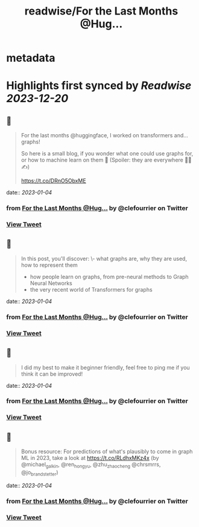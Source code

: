 :PROPERTIES:
:title: readwise/For the Last Months @Hug...
:END:


* metadata
:PROPERTIES:
:author: [[clefourrier on Twitter]]
:full-title: "For the Last Months @Hug..."
:category: [[tweets]]
:url: https://twitter.com/clefourrier/status/1610308367775600646
:image-url: https://pbs.twimg.com/profile_images/1631657680111542274/kaTJSP86.png
:END:

* Highlights first synced by [[Readwise]] [[2023-12-20]]
** 📌
#+BEGIN_QUOTE
For the last months @huggingface, I worked on transformers and... graphs!

So here is a small blog, if you wonder what one could use graphs for, or how to machine learn on them 🔎
(Spoiler: they are everywhere 🧬🚗✍️) 

https://t.co/DRnO5ObxME 
#+END_QUOTE
    date:: [[2023-01-04]]
*** from _For the Last Months @Hug..._ by @clefourrier on Twitter
*** [[https://twitter.com/clefourrier/status/1610308367775600646][View Tweet]]
** 📌
#+BEGIN_QUOTE
In this post, you'll discover:
\- what graphs are, why they are used, how to represent them
- how people learn on graphs, from pre-neural methods to Graph Neural Networks
- the very recent world of Transformers for graphs 
#+END_QUOTE
    date:: [[2023-01-04]]
*** from _For the Last Months @Hug..._ by @clefourrier on Twitter
*** [[https://twitter.com/clefourrier/status/1610308370673680385][View Tweet]]
** 📌
#+BEGIN_QUOTE
I did my best to make it beginner friendly, feel free to ping me if you think it can be improved! 
#+END_QUOTE
    date:: [[2023-01-04]]
*** from _For the Last Months @Hug..._ by @clefourrier on Twitter
*** [[https://twitter.com/clefourrier/status/1610308373148323841][View Tweet]]
** 📌
#+BEGIN_QUOTE
Bonus resource: For predictions of what's plausibly to come in graph ML in 2023, take a look at https://t.co/RLdhxMKz4x 
(by @michael_galkin, @ren_hongyu, @zhu_zhaocheng
 @chrsmrrs, @jo_brandstetter) 
#+END_QUOTE
    date:: [[2023-01-04]]
*** from _For the Last Months @Hug..._ by @clefourrier on Twitter
*** [[https://twitter.com/clefourrier/status/1610308375161573376][View Tweet]]